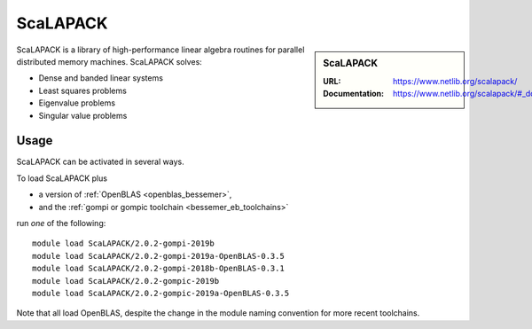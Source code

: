 .. _scalapack_bessemer:

ScaLAPACK
=========

.. sidebar:: ScaLAPACK
   
   :URL: https://www.netlib.org/scalapack/
   :Documentation: https://www.netlib.org/scalapack/#_documentation

ScaLAPACK is a library of high-performance linear algebra routines
for parallel distributed memory machines.
ScaLAPACK solves:

* Dense and banded linear systems
* Least squares problems
* Eigenvalue problems
* Singular value problems

Usage
-----

ScaLAPACK can be activated in several ways.

To load ScaLAPACK plus

* a version of :ref:`OpenBLAS <openblas_bessemer>`,
* and the :ref:`gompi or gompic toolchain <bessemer_eb_toolchains>`

run *one* of the following: ::

   module load ScaLAPACK/2.0.2-gompi-2019b
   module load ScaLAPACK/2.0.2-gompi-2019a-OpenBLAS-0.3.5
   module load ScaLAPACK/2.0.2-gompi-2018b-OpenBLAS-0.3.1
   module load ScaLAPACK/2.0.2-gompic-2019b
   module load ScaLAPACK/2.0.2-gompic-2019a-OpenBLAS-0.3.5

Note that all load OpenBLAS, despite the change in the module naming convention for more recent toolchains.
